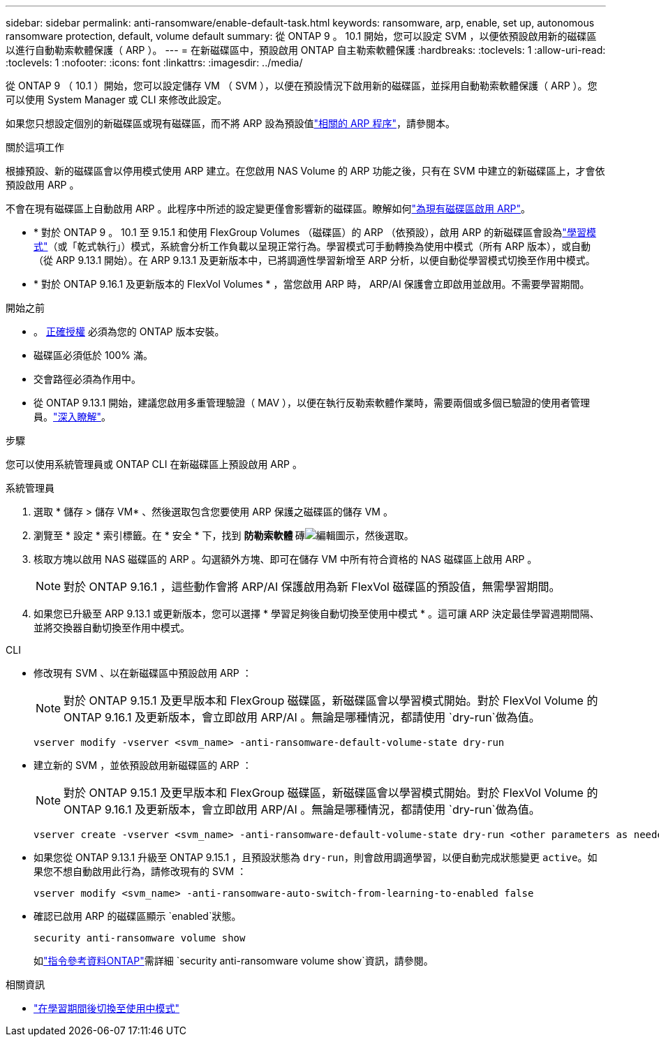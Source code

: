 ---
sidebar: sidebar 
permalink: anti-ransomware/enable-default-task.html 
keywords: ransomware, arp, enable, set up, autonomous ransomware protection, default, volume default 
summary: 從 ONTAP 9 。 10.1 開始，您可以設定 SVM ，以便依預設啟用新的磁碟區以進行自動勒索軟體保護（ ARP ）。 
---
= 在新磁碟區中，預設啟用 ONTAP 自主勒索軟體保護
:hardbreaks:
:toclevels: 1
:allow-uri-read: 
:toclevels: 1
:nofooter: 
:icons: font
:linkattrs: 
:imagesdir: ../media/


[role="lead"]
從 ONTAP 9 （ 10.1 ）開始，您可以設定儲存 VM （ SVM ），以便在預設情況下啟用新的磁碟區，並採用自動勒索軟體保護（ ARP ）。您可以使用 System Manager 或 CLI 來修改此設定。

如果您只想設定個別的新磁碟區或現有磁碟區，而不將 ARP 設為預設值link:enable-task.html["相關的 ARP 程序"]，請參閱本。

.關於這項工作
根據預設、新的磁碟區會以停用模式使用 ARP 建立。在您啟用 NAS Volume 的 ARP 功能之後，只有在 SVM 中建立的新磁碟區上，才會依預設啟用 ARP 。

不會在現有磁碟區上自動啟用 ARP 。此程序中所述的設定變更僅會影響新的磁碟區。瞭解如何link:enable-task.html["為現有磁碟區啟用 ARP"]。

* * 對於 ONTAP 9 。 10.1 至 9.15.1 和使用 FlexGroup Volumes （磁碟區）的 ARP （依預設），啟用 ARP 的新磁碟區會設為link:index.html#learning-and-active-modes["學習模式"]（或「乾式執行」）模式，系統會分析工作負載以呈現正常行為。學習模式可手動轉換為使用中模式（所有 ARP 版本），或自動（從 ARP 9.13.1 開始）。在 ARP 9.13.1 及更新版本中，已將調適性學習新增至 ARP 分析，以便自動從學習模式切換至作用中模式。
* * 對於 ONTAP 9.16.1 及更新版本的 FlexVol Volumes * ，當您啟用 ARP 時， ARP/AI 保護會立即啟用並啟用。不需要學習期間。


.開始之前
* 。 xref:index.html[正確授權] 必須為您的 ONTAP 版本安裝。
* 磁碟區必須低於 100% 滿。
* 交會路徑必須為作用中。
* 從 ONTAP 9.13.1 開始，建議您啟用多重管理驗證（ MAV ），以便在執行反勒索軟體作業時，需要兩個或多個已驗證的使用者管理員。link:../multi-admin-verify/enable-disable-task.html["深入瞭解"]。


.步驟
您可以使用系統管理員或 ONTAP CLI 在新磁碟區上預設啟用 ARP 。

[role="tabbed-block"]
====
.系統管理員
--
. 選取 * 儲存 > 儲存 VM* 、然後選取包含您要使用 ARP 保護之磁碟區的儲存 VM 。
. 瀏覽至 * 設定 * 索引標籤。在 * 安全 * 下，找到 ** 防勒索軟體 ** 磚image:icon_pencil.gif["編輯圖示"]，然後選取。
. 核取方塊以啟用 NAS 磁碟區的 ARP 。勾選額外方塊、即可在儲存 VM 中所有符合資格的 NAS 磁碟區上啟用 ARP 。
+

NOTE: 對於 ONTAP 9.16.1 ，這些動作會將 ARP/AI 保護啟用為新 FlexVol 磁碟區的預設值，無需學習期間。

. 如果您已升級至 ARP 9.13.1 或更新版本，您可以選擇 * 學習足夠後自動切換至使用中模式 * 。這可讓 ARP 決定最佳學習週期間隔、並將交換器自動切換至作用中模式。


--
.CLI
--
* 修改現有 SVM 、以在新磁碟區中預設啟用 ARP ：
+

NOTE: 對於 ONTAP 9.15.1 及更早版本和 FlexGroup 磁碟區，新磁碟區會以學習模式開始。對於 FlexVol Volume 的 ONTAP 9.16.1 及更新版本，會立即啟用 ARP/AI 。無論是哪種情況，都請使用 `dry-run`做為值。

+
[source, cli]
----
vserver modify -vserver <svm_name> -anti-ransomware-default-volume-state dry-run
----
* 建立新的 SVM ，並依預設啟用新磁碟區的 ARP ：
+

NOTE: 對於 ONTAP 9.15.1 及更早版本和 FlexGroup 磁碟區，新磁碟區會以學習模式開始。對於 FlexVol Volume 的 ONTAP 9.16.1 及更新版本，會立即啟用 ARP/AI 。無論是哪種情況，都請使用 `dry-run`做為值。

+
[source, cli]
----
vserver create -vserver <svm_name> -anti-ransomware-default-volume-state dry-run <other parameters as needed>
----
* 如果您從 ONTAP 9.13.1 升級至 ONTAP 9.15.1 ，且預設狀態為 `dry-run`，則會啟用調適學習，以便自動完成狀態變更 `active`。如果您不想自動啟用此行為，請修改現有的 SVM ：
+
[source, cli]
----
vserver modify <svm_name> -anti-ransomware-auto-switch-from-learning-to-enabled false
----
* 確認已啟用 ARP 的磁碟區顯示 `enabled`狀態。
+
[source, cli]
----
security anti-ransomware volume show
----
+
如link:https://docs.netapp.com/us-en/ontap-cli/security-anti-ransomware-volume-show.html["指令參考資料ONTAP"^]需詳細 `security anti-ransomware volume show`資訊，請參閱。



--
====
.相關資訊
* link:switch-learning-to-active-mode.html["在學習期間後切換至使用中模式"]

